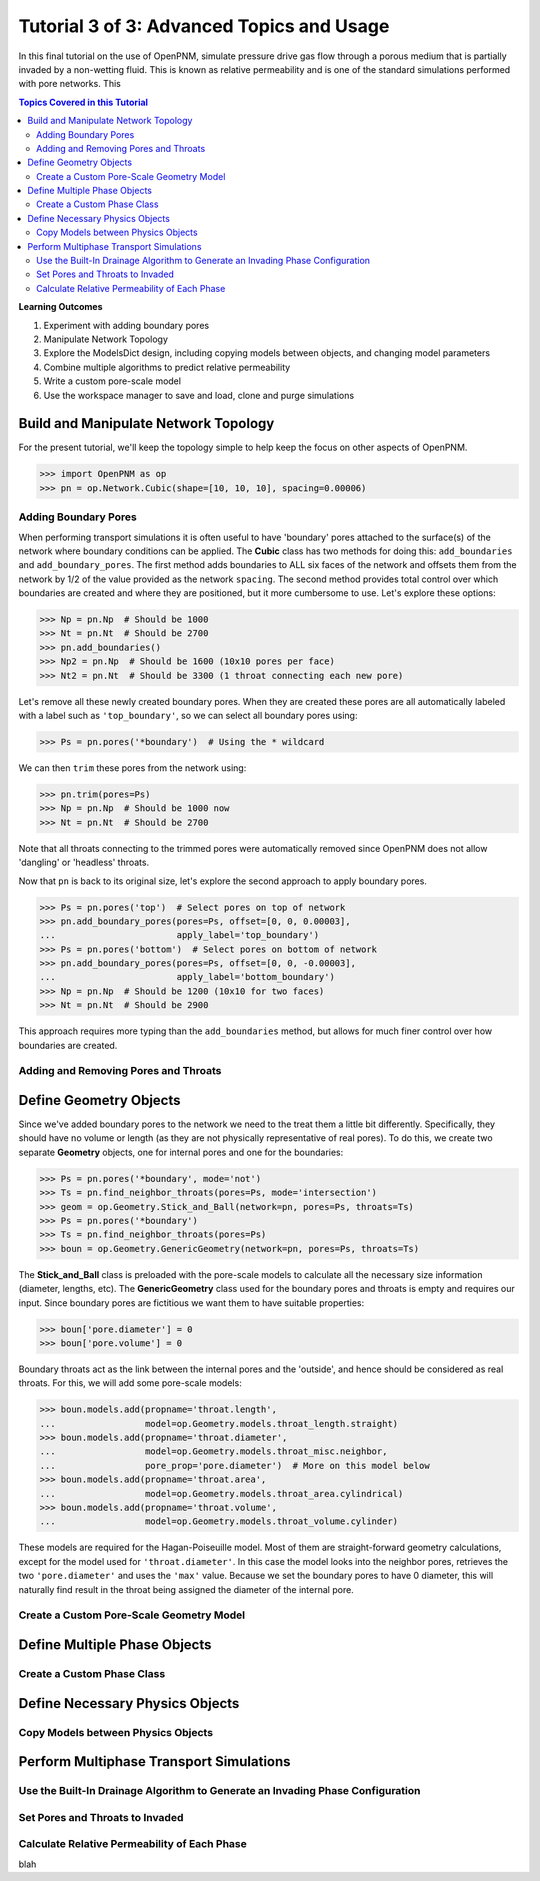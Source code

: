 .. _advanced_tutorial:

###############################################################################
Tutorial 3 of 3: Advanced Topics and Usage
###############################################################################

In this final tutorial on the use of OpenPNM, simulate pressure drive gas flow through a porous medium that is partially invaded by a non-wetting fluid.  This is known as relative permeability and is one of the standard simulations performed with pore networks.  This

.. contents:: Topics Covered in this Tutorial

**Learning Outcomes**

#. Experiment with adding boundary pores
#. Manipulate Network Topology
#. Explore the ModelsDict design, including copying models between objects, and changing model parameters
#. Combine multiple algorithms to predict relative permeability
#. Write a custom pore-scale model
#. Use the workspace manager to save and load, clone and purge simulations

===============================================================================
Build and Manipulate Network Topology
===============================================================================

For the present tutorial, we'll keep the topology simple to help keep the focus on other aspects of OpenPNM.

.. code-block:: python

    >>> import OpenPNM as op
    >>> pn = op.Network.Cubic(shape=[10, 10, 10], spacing=0.00006)

-------------------------------------------------------------------------------
Adding Boundary Pores
-------------------------------------------------------------------------------

When performing transport simulations it is often useful to have 'boundary' pores attached to the surface(s) of the network where boundary conditions can be applied.  The **Cubic** class has two methods for doing this: ``add_boundaries`` and ``add_boundary_pores``.  The first method adds boundaries to ALL six faces of the network and offsets them from the network by 1/2 of the value provided as the network ``spacing``.  The second method provides total control over which boundaries are created and where they are positioned, but it more cumbersome to use.  Let's explore these options:

.. code-block:: python

    >>> Np = pn.Np  # Should be 1000
    >>> Nt = pn.Nt  # Should be 2700
    >>> pn.add_boundaries()
    >>> Np2 = pn.Np  # Should be 1600 (10x10 pores per face)
    >>> Nt2 = pn.Nt  # Should be 3300 (1 throat connecting each new pore)

Let's remove all these newly created boundary pores.  When they are created these pores are all automatically labeled with a label such as ``'top_boundary'``, so we can select all boundary pores using:

.. code-block:: python

    >>> Ps = pn.pores('*boundary')  # Using the * wildcard

We can then ``trim`` these pores from the network using:

.. code-block:: python

    >>> pn.trim(pores=Ps)
    >>> Np = pn.Np  # Should be 1000 now
    >>> Nt = pn.Nt  # Should be 2700

Note that all throats connecting to the trimmed pores were automatically removed since OpenPNM does not allow 'dangling' or 'headless' throats.

Now that ``pn`` is back to its original size, let's explore the second approach to apply boundary pores.

.. code-block:: python

    >>> Ps = pn.pores('top')  # Select pores on top of network
    >>> pn.add_boundary_pores(pores=Ps, offset=[0, 0, 0.00003],
    ...                       apply_label='top_boundary')
    >>> Ps = pn.pores('bottom')  # Select pores on bottom of network
    >>> pn.add_boundary_pores(pores=Ps, offset=[0, 0, -0.00003],
    ...                       apply_label='bottom_boundary')
    >>> Np = pn.Np  # Should be 1200 (10x10 for two faces)
    >>> Nt = pn.Nt  # Should be 2900

This approach requires more typing than the ``add_boundaries`` method, but allows for much finer control over how boundaries are created.

-------------------------------------------------------------------------------
Adding and Removing Pores and Throats
-------------------------------------------------------------------------------

===============================================================================
Define Geometry Objects
===============================================================================

Since we've added boundary pores to the network we need to the treat them a little bit differently.  Specifically, they should have no volume or length (as they are not physically representative of real pores).  To do this, we create two separate **Geometry** objects, one for internal pores and one for the boundaries:

.. code-block:: python

    >>> Ps = pn.pores('*boundary', mode='not')
    >>> Ts = pn.find_neighbor_throats(pores=Ps, mode='intersection')
    >>> geom = op.Geometry.Stick_and_Ball(network=pn, pores=Ps, throats=Ts)
    >>> Ps = pn.pores('*boundary')
    >>> Ts = pn.find_neighbor_throats(pores=Ps)
    >>> boun = op.Geometry.GenericGeometry(network=pn, pores=Ps, throats=Ts)

The **Stick_and_Ball** class is preloaded with the pore-scale models to calculate all the necessary size information (diameter, lengths, etc).  The **GenericGeometry** class used for the boundary pores and throats is empty and requires our input.  Since boundary pores are fictitious we want them to have suitable properties:

.. code-block:: python

    >>> boun['pore.diameter'] = 0
    >>> boun['pore.volume'] = 0

Boundary throats act as the link between the internal pores and the 'outside', and hence should be considered as real throats.  For this, we will add some pore-scale models:

.. code-block:: python

    >>> boun.models.add(propname='throat.length',
    ...                 model=op.Geometry.models.throat_length.straight)
    >>> boun.models.add(propname='throat.diameter',
    ...                 model=op.Geometry.models.throat_misc.neighbor,
    ...                 pore_prop='pore.diameter')  # More on this model below
    >>> boun.models.add(propname='throat.area',
    ...                 model=op.Geometry.models.throat_area.cylindrical)
    >>> boun.models.add(propname='throat.volume',
    ...                 model=op.Geometry.models.throat_volume.cylinder)

These models are required for the Hagan-Poiseuille model. Most of them are straight-forward geometry calculations, except for the model used for ``'throat.diameter'``.  In this case the model looks into the neighbor pores, retrieves the two ``'pore.diameter'`` and uses the ``'max'`` value.  Because we set the boundary pores to have 0 diameter, this will naturally find result in the throat being assigned the diameter of the internal pore.

-------------------------------------------------------------------------------
Create a Custom Pore-Scale Geometry Model
-------------------------------------------------------------------------------



===============================================================================
Define Multiple Phase Objects
===============================================================================


-------------------------------------------------------------------------------
Create a Custom Phase Class
-------------------------------------------------------------------------------





===============================================================================
Define Necessary Physics Objects
===============================================================================


-------------------------------------------------------------------------------
Copy Models between Physics Objects
-------------------------------------------------------------------------------



===============================================================================
Perform Multiphase Transport Simulations
===============================================================================

-------------------------------------------------------------------------------
Use the Built-In Drainage Algorithm to Generate an Invading Phase Configuration
-------------------------------------------------------------------------------


-------------------------------------------------------------------------------
Set Pores and Throats to Invaded
-------------------------------------------------------------------------------


-------------------------------------------------------------------------------
Calculate Relative Permeability of Each Phase
-------------------------------------------------------------------------------

blah
